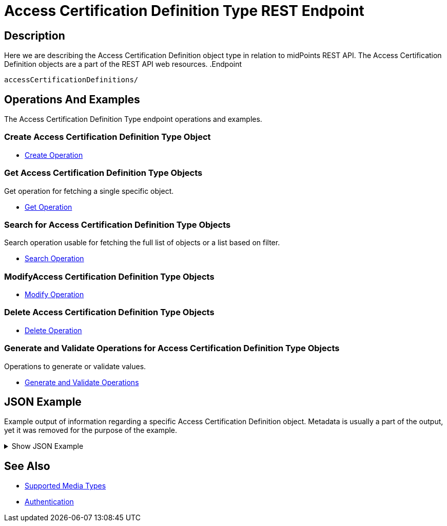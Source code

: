 = Access Certification Definition Type REST Endpoint
:page-nav-title: Access Certification Definition
:page-display-order: 1000
:page-toc: top
:page-keywords: [ 'rest', 'certification', 'definition' ,'endpoint' ]

== Description

Here we are describing the Access Certification Definition object type in relation to midPoints REST API. The
Access Certification Definition objects are a part of the REST API web resources.
.Endpoint
[source, http]
----
accessCertificationDefinitions/
----

== Operations And Examples

The Access Certification Definition Type endpoint operations and examples.

=== Create Access Certification Definition Type Object

- xref:/midpoint/reference/interfaces/rest/operations/create-op-rest/[Create Operation]

=== Get Access Certification Definition Type Objects

Get operation for fetching a single specific object.

- xref:/midpoint/reference/interfaces/rest/operations/get-op-rest/[Get Operation]

=== Search for Access Certification Definition Type Objects

Search operation usable for fetching the full list of objects or a list based on filter.

- xref:/midpoint/reference/interfaces/rest/operations/search-op-rest/[Search Operation]

=== ModifyAccess Certification Definition Type Objects

- xref:/midpoint/reference/interfaces/rest/operations/modify-op-rest/[Modify Operation]

=== Delete Access Certification Definition Type Objects

- xref:/midpoint/reference/interfaces/rest/operations/delete-op-rest/[Delete Operation]

=== Generate and Validate Operations for Access Certification Definition Type Objects

Operations to generate or validate values.

- xref:/midpoint/reference/interfaces/rest/operations/generate-and-validate-concrete-op-rest/[Generate and Validate Operations]

== JSON Example

Example output of information regarding a specific Access Certification Definition object. Metadata
is usually a part of the output, yet it was removed for the purpose of the example.

.Show JSON Example
[%collapsible]
====
[source, json]
----
{
	"accessCertificationDefinition": {
		"oid": "8f37ee15-9945-4872-8b90-8cb75f304b41",
		"version": "2",
		"name": "User's assignemnts according to the manager",
		"description": "Certifies all users' assignments. Everything is certified by the administrator.",
		"operationExecution": {},
		"iteration": 0,
		"iterationToken": "",
		"handlerUri": "http://midpoint.evolveum.com/xml/ns/public/certification/handlers-3#direct-assignment",
		"scopeDefinition": {
			"@type": "c:AccessCertificationAssignmentReviewScopeType",
			"objectType": "#UserType",
			"searchFilter": {
				"org": {
					"@ns": "http://prism.evolveum.com/xml/ns/public/query-3",
					"path": "parentOrgRef",
					"orgRef": {
						"oid": "7d1e7065-455c-48d5-a469-1734fd255739",
						"scope": "SUBTREE"
					}
				}
			},
			"itemSelectionExpression": {
				"script": [
					{}
				]
			},
			"includeRoles": true,
			"includeOrgs": true,
			"includeResources": false
		},
		"remediationDefinition": {
			"style": "automated"
		},
		"stageDefinition": {
			"@id": 1,
			"number": 1,
			"name": "Manager's review",
			"description": "In this stage, the manager has to review all the assignments of users belonging to his org unit.",
			"duration": "P14D",
			"notifyBeforeDeadline": [
				"PT48H",
				"PT12H"
			],
			"notifyOnlyWhenNoDecision": true,
			"reviewerSpecification": {
				"useObjectManager": {
					"allowSelf": false
				}
			},
			"timedActions": {
				"@id": 2,
				"time": {
					"value": [
						"P7D"
					]
				},
				"actions": {
					"escalate": {
						"approverRef": {
							"oid": "00000000-0000-0000-0000-000000000002",
							"relation": "org:default",
							"type": "c:UserType"
						},
						"delegationMethod": "addAssignees",
						"escalationLevelName": "Level1"
					}
				}
			}
		},
		"lastCampaignIdUsed": 1
	}
}
----
====

== See Also
- xref:/midpoint/reference/interfaces/rest/concepts/media-types-rest/[Supported Media Types]
- xref:/midpoint/reference/interfaces/rest/concepts/authentication/[Authentication]
